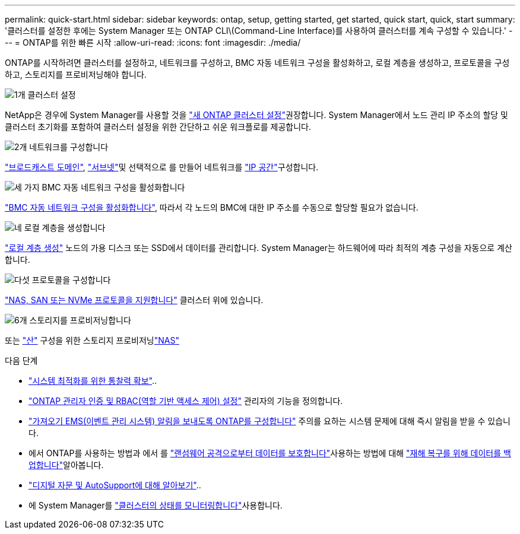 ---
permalink: quick-start.html 
sidebar: sidebar 
keywords: ontap, setup, getting started, get started, quick start, quick, start 
summary: '클러스터를 설정한 후에는 System Manager 또는 ONTAP CLI\(Command-Line Interface)를 사용하여 클러스터를 계속 구성할 수 있습니다.' 
---
= ONTAP를 위한 빠른 시작
:allow-uri-read: 
:icons: font
:imagesdir: ./media/


[role="lead"]
ONTAP를 시작하려면 클러스터를 설정하고, 네트워크를 구성하고, BMC 자동 네트워크 구성을 활성화하고, 로컬 계층을 생성하고, 프로토콜을 구성하고, 스토리지를 프로비저닝해야 합니다.

.image:https://raw.githubusercontent.com/NetAppDocs/common/main/media/number-1.png["1개"] 클러스터 설정
[role="quick-margin-para"]
NetApp은 경우에 System Manager를 사용할 것을 link:software_setup/setup-cluster.html["새 ONTAP 클러스터 설정"]권장합니다. System Manager에서 노드 관리 IP 주소의 할당 및 클러스터 초기화를 포함하여 클러스터 설정을 위한 간단하고 쉬운 워크플로를 제공합니다.

.image:https://raw.githubusercontent.com/NetAppDocs/common/main/media/number-2.png["2개"] 네트워크를 구성합니다
[role="quick-margin-para"]
link:networking/add_broadcast_domain.html["브로드캐스트 도메인"], link:networking/create_a_subnet.html["서브넷"]및 선택적으로 를 만들어 네트워크를 link:networking/create_ipspaces.html["IP 공간"]구성합니다.

.image:https://raw.githubusercontent.com/NetAppDocs/common/main/media/number-3.png["세 가지"] BMC 자동 네트워크 구성을 활성화합니다
[role="quick-margin-para"]
link:system-admin/enable-sp-bmc-automatic-network-config-task.html["BMC 자동 네트워크 구성을 활성화합니다"], 따라서 각 노드의 BMC에 대한 IP 주소를 수동으로 할당할 필요가 없습니다.

.image:https://raw.githubusercontent.com/NetAppDocs/common/main/media/number-4.png["네"] 로컬 계층을 생성합니다
[role="quick-margin-para"]
link:disks-aggregates/create-aggregates-auto-provision-task.html["로컬 계층 생성"] 노드의 가용 디스크 또는 SSD에서 데이터를 관리합니다. System Manager는 하드웨어에 따라 최적의 계층 구성을 자동으로 계산합니다.

.image:https://raw.githubusercontent.com/NetAppDocs/common/main/media/number-5.png["다섯"] 프로토콜을 구성합니다
[role="quick-margin-para"]
link:software_setup/configure-protocols.html["NAS, SAN 또는 NVMe 프로토콜을 지원합니다"] 클러스터 위에 있습니다.

.image:https://raw.githubusercontent.com/NetAppDocs/common/main/media/number-6.png["6개"] 스토리지를 프로비저닝합니다
[role="quick-margin-para"]
또는 link:san-admin/provision-storage.html["산"] 구성을 위한 스토리지 프로비저닝link:concept_nas_provision_overview.html["NAS"]

.다음 단계
* link:insights-system-optimization-task.html["시스템 최적화를 위한 통찰력 확보"]..
* link:authentication/index.html["ONTAP 관리자 인증 및 RBAC(역할 기반 액세스 제어) 설정"] 관리자의 기능을 정의합니다.
* link:error-messages//configure-ems-notifications-sm-task.html["가져오기 EMS(이벤트 관리 시스템) 알림을 보내도록 ONTAP를 구성합니다"] 주의를 요하는 시스템 문제에 대해 즉시 알림을 받을 수 있습니다.
* 에서 ONTAP를 사용하는 방법과 에서 를 link:ransomware-solutions/ransomware-overview.html["랜섬웨어 공격으로부터 데이터를 보호합니다"]사용하는 방법에 대해 link:peering/index.html["재해 복구를 위해 데이터를 백업합니다"]알아봅니다.
* link:system-admin/autosupport-active-iq-digital-advisor-concept.html["디지털 자문 및 AutoSupport에 대해 알아보기"]..
* 에 System Manager를 link:task_cp_dashboard_tour.html["클러스터의 상태를 모니터링합니다"]사용합니다.

